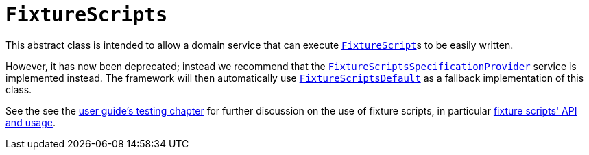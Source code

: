 [[_rg_classes_super_manpage-FixtureScripts]]
= `FixtureScripts`
:Notice: Licensed to the Apache Software Foundation (ASF) under one or more contributor license agreements. See the NOTICE file distributed with this work for additional information regarding copyright ownership. The ASF licenses this file to you under the Apache License, Version 2.0 (the "License"); you may not use this file except in compliance with the License. You may obtain a copy of the License at. http://www.apache.org/licenses/LICENSE-2.0 . Unless required by applicable law or agreed to in writing, software distributed under the License is distributed on an "AS IS" BASIS, WITHOUT WARRANTIES OR  CONDITIONS OF ANY KIND, either express or implied. See the License for the specific language governing permissions and limitations under the License.
:_basedir: ../
:_imagesdir: images/

This abstract class is intended to allow a domain service that can execute xref:rg.adoc#_rg_classes_super_manpage-FixtureScript[`FixtureScript`]s to be easily written.

However, it has now been deprecated; instead we recommend that the xref:rg.adoc#_rg_services-spi_manpage-FixtureScriptsSpecificationProvider[`FixtureScriptsSpecificationProvider`] service is
implemented instead.  The framework will then automatically use xref:rg.adoc#_rg_services-api_manpage-FixtureScriptsDefault[`FixtureScriptsDefault`] as a fallback implementation of this class.

See the see the xref:ugtst.adoc#_ugtst_fixture-scripts[user guide's testing chapter] for further discussion on the use of fixture scripts, in particular xref:ugtst.adoc#_ugtst_fixture-scripts_api-and-usage[fixture scripts' API and usage].
